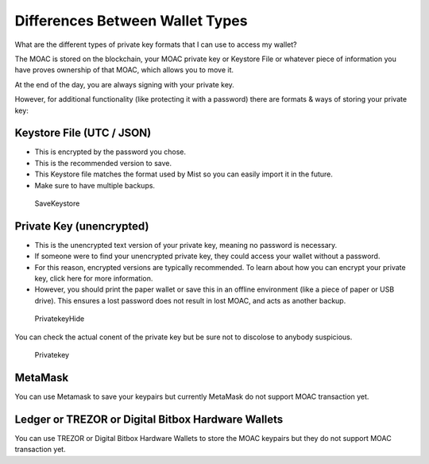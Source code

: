 Differences Between Wallet Types
================================


What are the different types of private key formats that I can use to
access my wallet?

The MOAC is stored on the blockchain, your MOAC private key or Keystore
File or whatever piece of information you have proves ownership of that
MOAC, which allows you to move it.

At the end of the day, you are always signing with your private key.

However, for additional functionality (like protecting it with a
password) there are formats & ways of storing your private key:

Keystore File (UTC / JSON)
~~~~~~~~~~~~~~~~~~~~~~~~~~

-  This is encrypted by the password you chose.
-  This is the recommended version to save.
-  This Keystore file matches the format used by Mist so you can easily
   import it in the future.
-  Make sure to have multiple backups.

.. figure:: image/CreateWalletSave.png
   :alt: SaveKeystore

   SaveKeystore

Private Key (unencrypted)
~~~~~~~~~~~~~~~~~~~~~~~~~

-  This is the unencrypted text version of your private key, meaning no
   password is necessary.
-  If someone were to find your unencrypted private key, they could
   access your wallet without a password.
-  For this reason, encrypted versions are typically recommended. To
   learn about how you can encrypt your private key, click here for more
   information.
-  However, you should print the paper wallet or save this in an offline
   environment (like a piece of paper or USB drive). This ensures a lost
   password does not result in lost MOAC, and acts as another backup.

.. figure:: image/PrivatekeyHide.png
   :alt: PrivatekeyHide

   PrivatekeyHide

You can check the actual conent of the private key but be sure not to
discolose to anybody suspicious.

.. figure:: image/Privatekey.png
   :alt: Privatekey

   Privatekey

MetaMask
~~~~~~~~

You can use Metamask to save your keypairs but currently MetaMask do not
support MOAC transaction yet.

Ledger or TREZOR or Digital Bitbox Hardware Wallets
~~~~~~~~~~~~~~~~~~~~~~~~~~~~~~~~~~~~~~~~~~~~~~~~~~~

You can use TREZOR or Digital Bitbox Hardware Wallets to store the MOAC
keypairs but they do not support MOAC transaction yet.
